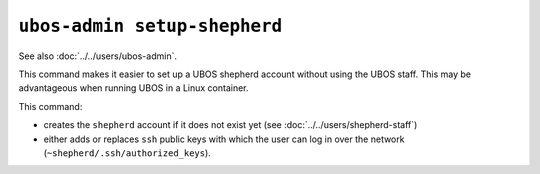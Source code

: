``ubos-admin setup-shepherd``
=============================

See also :doc:`../../users/ubos-admin`.

This command makes it easier to set up a UBOS shepherd account without using the UBOS
staff. This may be advantageous when running UBOS in a Linux container.

This command:

* creates the ``shepherd`` account if it does not exist yet (see
  :doc:`../../users/shepherd-staff`)
* either adds or replaces ``ssh`` public keys with which the user can log in over the
  network (``~shepherd/.ssh/authorized_keys``).


